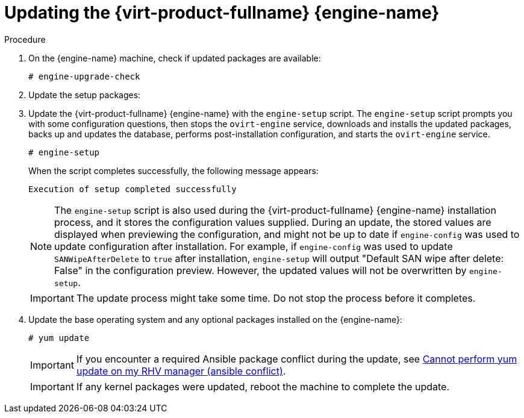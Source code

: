 [id="Updating_the_Red_Hat_Virtualization_Manager_{context}"]
= Updating the {virt-product-fullname} {engine-name}

// Included in:
// Upgrade Guide
// Administration Guide
// Migrating from a standalone {engine-name} to a self-hosted engine

// Although most of the {virt-product-fullname} doc set now uses `dnf` instead of `yum`, this topic still
// uses `yum` because it is included in 4.2 and 4.3 sections in the Upgrade Guide, where the OS is still
// {enterprise-linux} 7.

ifdef::migrating_to_SHE[]
.Prerequisites
* The data center compatibility level must be set to the latest version to ensure compatibility with the updated storage version.
endif::migrating_to_SHE[]
ifdef::upgrade[]
.Prerequisites
ifdef::ovirt-doc[]
* The RPM package link:https://resources.ovirt.org/pub/yum-repo/ovirt-release44.rpm[ovirt-release44.rpm] is installed and updated to the latest version. This package includes the necessary repositories.
endif::ovirt-doc[]

ifdef::rhv-doc[]
* Ensure the {engine-name} has the correct repositories enabled. For the list of required repositories, see
ifdef::4-2_local_db,4-2_remote_db,4-2_SHE[]
link:{URL_customer-portal}{URL_docs}{URL_lang-locale}{URL_product_rhv}4.2/html-single/installation_guide/index#Enabling_the_Red_Hat_Virtualization_Manager_Repositories_standalone_install[Enabling the {virt-product-fullname} {engine-name} Repositories] for {virt-product-fullname} 4.2.
endif::4-2_local_db,4-2_remote_db,4-2_SHE[]
ifdef::4-3_local_db,4-3_remote_db,4-3_SHE[]
link:{URL_customer-portal}{URL_docs}{URL_lang-locale}{URL_product_rhv}4.3/html-single/installing_red_hat_virtualization_as_a_self-hosted_engine_using_the_command_line/index#Enabling_the_Red_Hat_Virtualization_Manager_Repositories_install_RHVM[Enabling the {virt-product-fullname} {engine-name} Repositories] for {virt-product-fullname} 4.3.
endif::4-3_local_db,4-3_remote_db,4-3_SHE[]
ifdef::SHE_minor_updates,migrating_to_SHE,minor_updates[]
link:{URL_virt_product_docs}{URL_format}installing_{URL_product_virt}_as_a_standalone_manager_with_local_databases/index#Enabling_the_Red_Hat_Virtualization_Manager_Repositories_install_RHVM[Enabling the {virt-product-fullname} {engine-name} Repositories] for {virt-product-fullname} 4.4.
+
[NOTE]
====
If you are upgrading from {virt-product-shortname} version 4.4.0 through 4.4.8 to {virt-product-shortname} version 4.4.9 or later, you must add the EAP 7.4 channel to the list of subscription repositories `jb-eap-7.4-for-rhel-8-x86_64-rpms`, and following the upgrade, remove the `jb-eap-7.3-for-rhel-8-x86_64-rpms` from the lisat of subscription repositories.
====
endif::SHE_minor_updates,migrating_to_SHE,minor_updates[]
+
Updates to the {virt-product-fullname} {engine-name} are released through the Content Delivery Network.
endif::rhv-doc[]
endif::upgrade[]

.Procedure

// ifdef::SHE_upgrade,SHE_minor_updates[. Log in to the {engine-name} virtual machine.]
// ifdef::local_database_upgrade,remote_database_upgrade,minor_updates[. Log in to the {engine-name} machine.]

. On the {engine-name} machine, check if updated packages are available:
+
----
# engine-upgrade-check
----

. Update the setup packages:
+
ifdef::rhv-doc[]
[source,terminal]
----
# yum update ovirt\\*setup\* rh\*vm-setup-plugins
----
endif::[]
ifdef::ovirt-doc[]
[source,terminal]
----
# yum update ovirt\\*setup\*
----
endif::[]

. Update the {virt-product-fullname} {engine-name} with the `engine-setup` script. The `engine-setup` script prompts you with some configuration questions, then stops the `ovirt-engine` service, downloads and installs the updated packages, backs up and updates the database, performs post-installation configuration, and starts the `ovirt-engine` service.
+
----
# engine-setup
----
+
When the script completes successfully, the following message appears:
+
----
Execution of setup completed successfully
----
+
[NOTE]
====
The `engine-setup` script is also used during the {virt-product-fullname} {engine-name} installation process, and it stores the configuration values supplied. During an update, the stored values are displayed when previewing the configuration, and might not be up to date if `engine-config` was used to update configuration after installation. For example, if `engine-config` was used to update `SANWipeAfterDelete` to `true` after installation, `engine-setup` will output "Default SAN wipe after delete: False" in the configuration preview. However, the updated values will not be overwritten by `engine-setup`.
====
+
[IMPORTANT]
====
The update process might take some time. Do not stop the process before it completes.
====

. Update the base operating system and any optional packages installed on the {engine-name}:
+
----
# yum update
----
+
[IMPORTANT]
====
If you encounter a required Ansible package conflict during the update, see link:https://access.redhat.com/solutions/5480561[Cannot perform yum update on my RHV manager (ansible conflict)].
====
//ansible lock addition
+
[IMPORTANT]
====
ifdef::SHE_minor_updates[]
If any kernel packages were updated:

. Disable global maintenance mode
. Reboot the machine to complete the update.
endif::[]

ifndef::SHE_minor_updates[If any kernel packages were updated, reboot the machine to complete the update.]
====

ifdef::appendices[]
ifdef::rhv-doc[]
[NOTE]
====
If the update from {virt-product-shortname} 4.2.7 to {virt-product-shortname} 4.2.8 fails with a message indicating a dependency error with an `eap7-jboss-server-migration-wildfly` package:

. Check if all the required repositories are enabled.
. Update the `eap7-jboss-server-migration-wildfly` packages installed on the Manager:
+
----
# yum update eap7-jboss-server-migration-wildfly*
----
. Run `engine-setup` again.
====
endif::[]
endif::[]

ifdef::SHE_minor_updates[]
.Related Information
xref:Disabling_Global_Maintenance_Mode_SHE_minor_updates[Disabling global maintenance mode]
endif::[]
